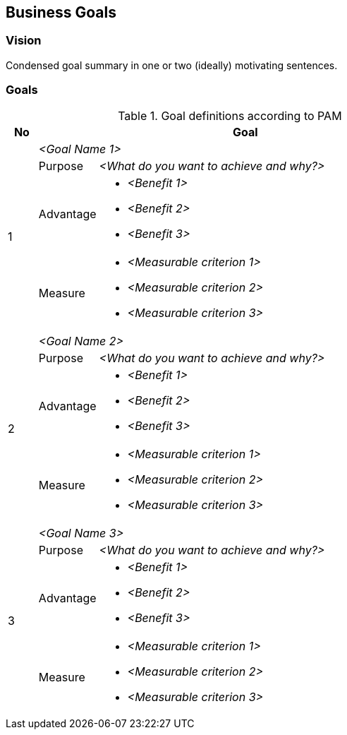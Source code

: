 [[section-business-goals]]
== Business Goals

//tag::vision[]
=== Vision

ifdef::tpo42help[]
[role="tpo42help"]
****

.Content
Statement what's a mission statement for the project. It should be short. It should be actionable and everybody in the project team needs to know it.

.Motivation
That's the entire point. Remember Kennedy, this was a great one beginning on 1960s he said by the end of the decade we're going to go to the Moon.

.Notations/Tools

* https://de.slideshare.net/slideshow/a-14058644/14058644[Agile Companies Go P.O.P. - Slides]
* https://youtu.be/kKOqOMqp7wQ?t=383[Agile Companies Go P.O.P. - Talk Video]

// .More Information
//
// https://docs.req42.de/category_a/#1 in the online documentation

.tpo42 Integration
This vision will be included in arc42 Chapter 1 (Introduction and Goals) to provide business context for architectural decisions.

****
endif::tpo42help[]

Condensed goal summary in one or two (ideally) motivating sentences.
//end::vision[]

//tag::business_goals[]
=== Goals

ifdef::tpo42help[]
[role="tpo42help"]
****

.Content
The business objectives of your product development or project. Short and concise, understandable and transparent for your stakeholders.

.Motivation
Goals must be specified and agreed upon to the point where everyone involved has a clear idea of what is to be accomplished and in what time frames. Establishing vision and goals guides the team in developing detailed requirements and avoids fragmentation.

Perhaps your clients gave you rough goals or a vision when they entrusted you with the role of product owner. Often, however, the precision of these specifications is not enough to lead a team systematically to success.

.Notations/Tools
A wide variety of means of expression are available for defining goals, which you can choose according to your mood.

Our recommendation:

* Notation in the form of PAM (Purpose, Advantage, Metric).

Alternative forms of notation:

* Product case
* News from the Future
* Product Canvas
* Value Proposition

There is only one thing you should never do: Work without explicit goals or visions.

// .More Information
//
// https://docs.req42.de/category_a/#1 in the online documentation

.tpo42 Integration
Business goals directly influence:

* arc42 Chapter 1: Requirements overview and quality goals derivation
* arc42 Chapter 2: Business constraints that become technical constraints
* arc42 Chapter 10: Quality requirements derived from business measures
* arc42 Chapter 11: Technical risks related to business goal achievement

****
endif::tpo42help[]

.Goal definitions according to PAM
[options="header",cols="1,2,12",stripes=even]
|===
|No
2+|Goal

.4+| 1
2+| _<Goal Name 1>_

| Purpose
| _<What do you want to achieve and why?>_

| Advantage
a|
* _<Benefit 1>_
* _<Benefit 2>_
* _<Benefit 3>_

| Measure
a|
* _<Measurable criterion 1>_
* _<Measurable criterion 2>_
* _<Measurable criterion 3>_

.4+| 2
2+| _<Goal Name 2>_

| Purpose
| _<What do you want to achieve and why?>_

| Advantage
a|
* _<Benefit 1>_
* _<Benefit 2>_
* _<Benefit 3>_

| Measure
a|
* _<Measurable criterion 1>_
* _<Measurable criterion 2>_
* _<Measurable criterion 3>_

.4+| 3
2+| _<Goal Name 3>_

| Purpose
| _<What do you want to achieve and why?>_

| Advantage
a|
* _<Benefit 1>_
* _<Benefit 2>_
* _<Benefit 3>_

| Measure
a|
* _<Measurable criterion 1>_
* _<Measurable criterion 2>_
* _<Measurable criterion 3>_

|===
//end::business_goals[]
